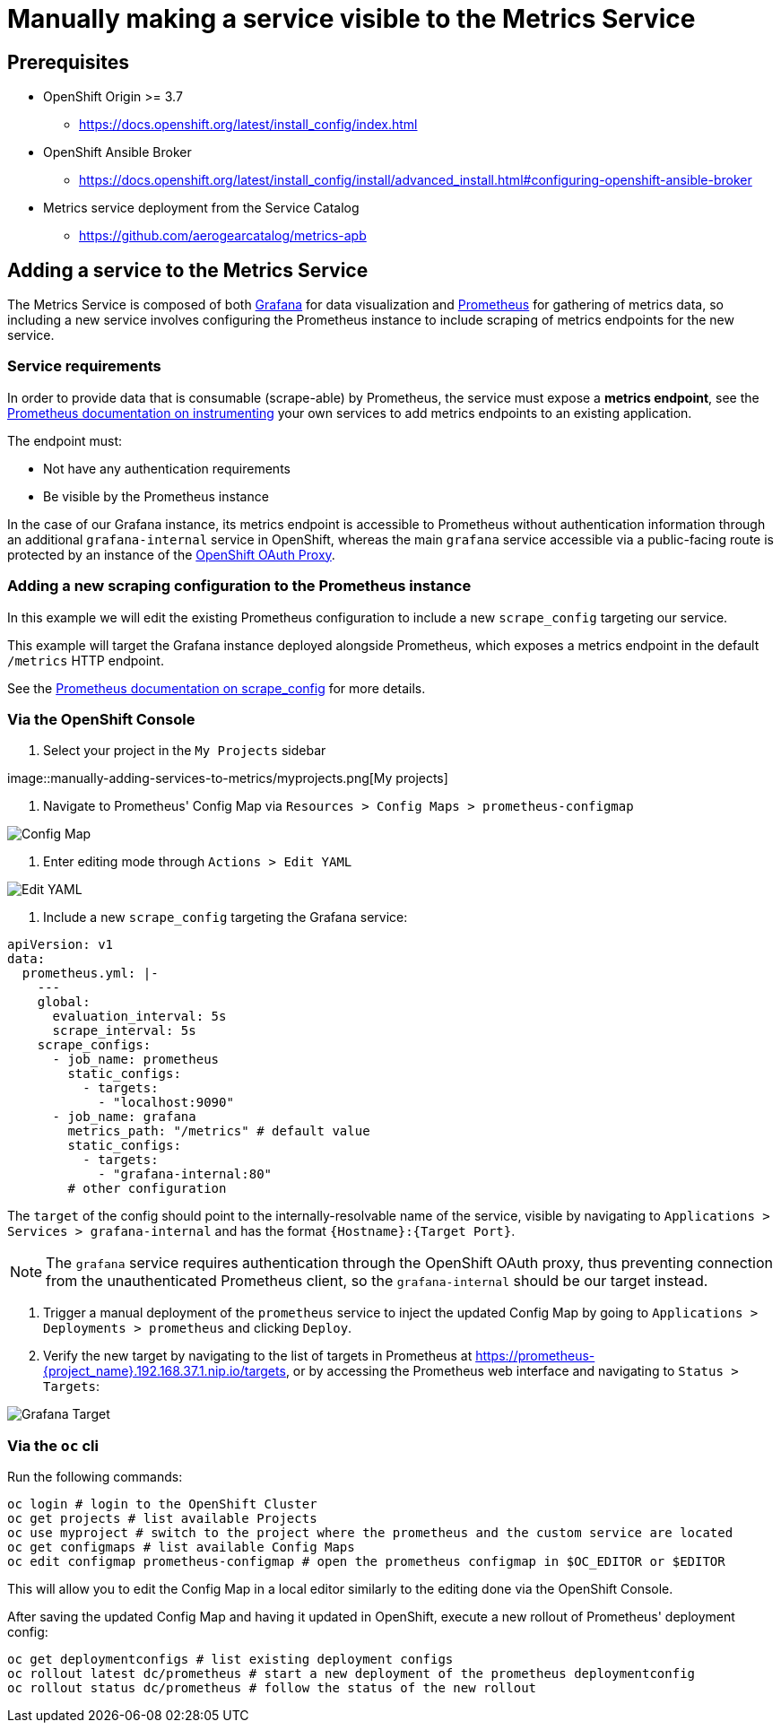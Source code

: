 = Manually making a service visible to the Metrics Service

== Prerequisites

* OpenShift Origin >= 3.7
** https://docs.openshift.org/latest/install_config/index.html
* OpenShift Ansible Broker
** https://docs.openshift.org/latest/install_config/install/advanced_install.html#configuring-openshift-ansible-broker
* Metrics service deployment from the Service Catalog
** https://github.com/aerogearcatalog/metrics-apb

== Adding a service to the Metrics Service

The Metrics Service is composed of both https://grafana.com/[Grafana]
for data visualization and https://prometheus.io/[Prometheus] for
gathering of metrics data, so including a new service involves
configuring the Prometheus instance to include scraping of metrics
endpoints for the new service.

=== Service requirements

In order to provide data that is consumable (scrape-able) by Prometheus,
the service must expose a *metrics endpoint*, see the
https://prometheus.io/docs/instrumenting[Prometheus documentation on
instrumenting] your own services to add metrics endpoints to an existing
application.

The endpoint must:

* Not have any authentication requirements
* Be visible by the Prometheus instance

In the case of our Grafana instance, its metrics endpoint is accessible to Prometheus without authentication information through an additional `grafana-internal` service in OpenShift, whereas the main `grafana` service accessible via a public-facing route is protected by an instance of the https://github.com/openshift/oauth-proxy/[OpenShift OAuth Proxy].

=== Adding a new scraping configuration to the Prometheus instance

In this example we will edit the existing Prometheus configuration to
include a new `scrape_config` targeting our service.

This example will target the Grafana instance deployed alongside
Prometheus, which exposes a metrics endpoint in the default `/metrics`
HTTP endpoint.

See the
link:https://prometheus.io/docs/prometheus/latest/configuration/configuration/\#scrape_config[Prometheus
documentation on scrape_config] for more details.

=== Via the OpenShift Console

1.  Select your project in the `My Projects` sidebar

image::manually-adding-services-to-metrics/myprojects.png[My
projects]

2.  Navigate to Prometheus' Config Map via
`Resources > Config Maps > prometheus-configmap`

image::manually-adding-services-to-metrics/configmap.png[Config Map]

3.  Enter editing mode through `Actions > Edit YAML`

image::manually-adding-services-to-metrics/edit.png[Edit YAML]

4.  Include a new `scrape_config` targeting the Grafana service:

[source,yaml]
----
apiVersion: v1
data:
  prometheus.yml: |-
    ---
    global:
      evaluation_interval: 5s
      scrape_interval: 5s
    scrape_configs:
      - job_name: prometheus
        static_configs:
          - targets:
            - "localhost:9090"
      - job_name: grafana
        metrics_path: "/metrics" # default value
        static_configs:
          - targets:
            - "grafana-internal:80"
        # other configuration
----

The `target` of the config should point to the internally-resolvable
name of the service, visible by navigating to
`Applications > Services > grafana-internal` and has the format
`{Hostname}:{Target Port}`.

NOTE: The `grafana` service requires authentication through the OpenShift OAuth proxy, thus preventing connection from the unauthenticated Prometheus client, so the `grafana-internal` should be our target instead.

5.  Trigger a manual deployment of the `prometheus` service to inject
the updated Config Map by going to
`Applications > Deployments > prometheus` and clicking `Deploy`.

6. Verify the new target by navigating to the list of targets in Prometheus at https://prometheus-{project_name}.192.168.37.1.nip.io/targets, or by accessing the Prometheus web interface and navigating to `Status > Targets`:

image::manually-adding-services-to-metrics/grafana-target.png[Grafana Target]

=== Via the `oc` cli

Run the following commands:

[source,bash]
----
oc login # login to the OpenShift Cluster
oc get projects # list available Projects
oc use myproject # switch to the project where the prometheus and the custom service are located
oc get configmaps # list available Config Maps
oc edit configmap prometheus-configmap # open the prometheus configmap in $OC_EDITOR or $EDITOR
----

This will allow you to edit the Config Map in a local editor similarly
to the editing done via the OpenShift Console.

After saving the updated Config Map and having it updated in OpenShift,
execute a new rollout of Prometheus' deployment config:

[source,bash]
----
oc get deploymentconfigs # list existing deployment configs
oc rollout latest dc/prometheus # start a new deployment of the prometheus deploymentconfig
oc rollout status dc/prometheus # follow the status of the new rollout
----
